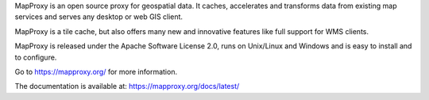 MapProxy is an open source proxy for geospatial data. It caches, accelerates and transforms data from existing map services and serves any desktop or web GIS client.

.. image:: https://mapproxy.org/mapproxy.png

MapProxy is a tile cache, but also offers many new and innovative features like full support for WMS clients.

MapProxy is released under the Apache Software License 2.0, runs on Unix/Linux and Windows and is easy to install and to configure.

Go to https://mapproxy.org/ for more information.

The documentation is available at: https://mapproxy.org/docs/latest/

